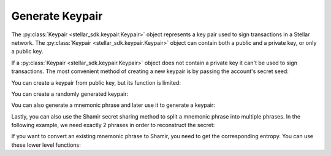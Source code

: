 .. _generate_keypair:


****************
Generate Keypair
****************

The :py:class:`Keypair <stellar_sdk.keypair.Keypair>` object represents a key pair used to
sign transactions in a Stellar network. The :py:class:`Keypair <stellar_sdk.keypair.Keypair>`
object can contain both a public and a private key, or only a public key.

If a :py:class:`Keypair <stellar_sdk.keypair.Keypair>` object does not contain a private
key it can't be used to sign transactions. The most convenient method of
creating a new keypair is by passing the account's secret seed:

.. code-block:: python
   :linenos:

   from stellar_sdk import Keypair

   secret = "SBK2VIYYSVG76E7VC3QHYARNFLY2EAQXDHRC7BMXBBGIFG74ARPRMNQM"
   keypair = Keypair.from_secret(secret)

   # GDHMW6QZOL73SHKG2JA3YHXFDHM46SS5ZRWEYF5BCYHX2C5TVO6KZBYL
   public_key = keypair.public_key

   can_sign = keypair.can_sign()  # True


You can create a keypair from public key, but its function is limited:

.. code-block:: python
   :linenos:

   from stellar_sdk import Keypair

   public_key = "GDHMW6QZOL73SHKG2JA3YHXFDHM46SS5ZRWEYF5BCYHX2C5TVO6KZBYL"
   keypair = Keypair.from_public_key(public_key)
   can_sign = keypair.can_sign()  # False

You can create a randomly generated keypair:

.. code-block:: python
   :linenos:

   from stellar_sdk import Keypair

   keypair = Keypair.random()
   print("Public Key: " + keypair.public_key)
   print("Secret Seed: " + keypair.secret)

Vou can also generate a mnemonic phrase and later use it to generate a keypair:

.. code-block:: python
   :linenos:

   from stellar_sdk import Keypair

   mnemonic_phrase = Keypair.generate_mnemonic_phrase()
   print(f"Mnemonic phrase: {mnemonic_phrase}")
   keypair = Keypair.from_mnemonic_phrase(mnemonic_phrase)
   print(f"Public Key: {keypair.public_key}")
   print(f"Secret Seed: {keypair.secret}")

Lastly, you can also use the Shamir secret sharing method to split a mnemonic
phrase into multiple phrases. In the following example, we need exactly 2
phrases in order to reconstruct the secret:

.. code-block:: python
   :linenos:

   from stellar_sdk import Keypair

   mnemonic_phrases = Keypair.generate_shamir_mnemonic_phrases(member_threshold=2, member_count=3)
   print(f"Mnemonic phrases: {mnemonic_phrases}")
   keypair = Keypair.from_shamir_mnemonic_phrases(mnemonic_phrases[:2])  # any combinations
   print(f"Public Key: {keypair.public_key}")
   print(f"Secret Seed: {keypair.secret}")

If you want to convert an existing mnemonic phrase to Shamir, you need to get
the corresponding entropy. You can use these lower level functions:

.. code-block:: python
   :linenos:

   import shamir_mnemonic
   from stellar_sdk.sep.mnemonic import StellarMnemonic

   seed_raw = StellarMnemonic("english").to_entropy(mnemonic)
   mnemonic_phrases = shamir_mnemonic.generate_mnemonics(
       group_threshold=1,
       groups=[(2, 3)],
       master_secret=seed_raw,
       passphrase=passphrase.encode(),
   )[0]
   print(f"Mnemonic phrases: {mnemonic_phrases}")
